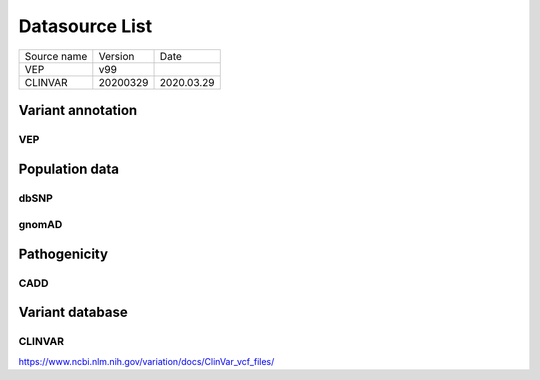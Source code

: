 Datasource List
===============


=========== ======== ==========
Source name Version  Date
----------- -------- ----------
VEP         v99
CLINVAR     20200329 2020.03.29
=========== ======== ==========


Variant annotation
------------------

VEP
^^^


Population data
---------------

dbSNP
^^^^^


gnomAD
^^^^^^


Pathogenicity
-------------

CADD
^^^^



Variant database
----------------


CLINVAR
^^^^^^^

https://www.ncbi.nlm.nih.gov/variation/docs/ClinVar_vcf_files/
